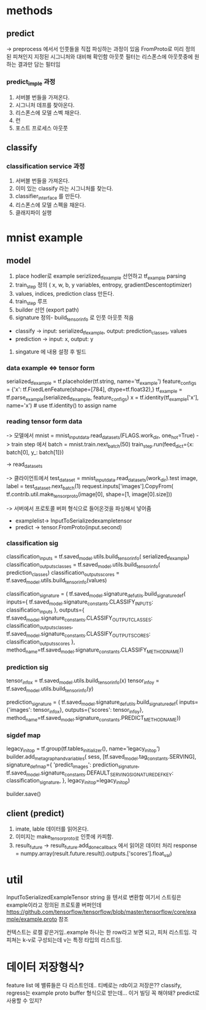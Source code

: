 * methods
** predict
-> preprocess 에서서 인풋들을 직접 파싱하는 과정이 있음
FromProto로 미리 정의된 피쳐인지 지정된 시그니처와 대비해  확인함
아웃풋 필터는 리스폰스에 아웃풋중에 원하는 결과만 담는 필터임

*** predict_imple 과정
1. 서버블 번들을 가져온다.
2. 시그니처 데프를 찾아온다.
3. 리스폰스에 모델 스벡 채운다.
4. 런
5. 포스트 프로세스 아웃풋


** classify
*** classification service 과정
1. 서버블 번들을 가져온다.
2. 이미 있는 classify 라는 시그니처를 찾는다.
3. classifier_interface 를 만든다.
4. 리스폰스에 모델 스펙을 채운다.
5. 클래지파이 실행

* mnist example
** model
1. place hodler로 example serizlized_tf_example 선언하고 tf_example parsing
2. train_step 정의 ( x, w, b, y  variables, entropy, gradientDescentoptimizer)
3. values, indices, prediction class 만든다.
4. train_step 루프
5. builder 선언 (export path)
6. signature 정의- build_tensor_info 로 인풋 아웃풋 적음
- classify -> input: serialized_tf_example, output: prediction_classes, values
- prediction -> input: x, output: y
7. singature 에 내용 설정 후 빌드

*** data example <=> tensor form
serialized_tf_example = tf.placeholder(tf.string, name='tf_example')
feature_configs = {'x': tf.FixedLenFeature(shape=[784], dtype=tf.float32),}
tf_example = tf.parse_example(serialized_tf_example, feature_configs)
x = tf.identity(tf_example['x'], name='x')  # use tf.identity() to assign name
*** reading tensor form data
-> 모델에서
mnist = mnist_input_data.read_data_sets(FLAGS.work_dir, one_hot=True)
-> train step 에서
batch = mnist.train.next_batch(50)
train_step.run(feed_dict={x: batch[0], y_: batch[1]})

-> read_data_sets


-> 클라이언트에서
test_data_set = mnist_input_data.read_data_sets(work_dir).test
image, label = test_data_set.next_batch(1)
request.inputs['images'].CopyFrom(
tf.contrib.util.make_tensor_proto(image[0], shape=[1, image[0].size]))

-> 서버에서 프로토콜 버퍼 형식으로 들어온것을 파싱해서 넣어줌
- examplelist-> InputToSerializedexampletensor
- predict ->  tensor.FromProto(input.second)

*** classification sig
  classification_inputs = tf.saved_model.utils.build_tensor_info(
      serialized_tf_example)
  classification_outputs_classes = tf.saved_model.utils.build_tensor_info(
      prediction_classes)
  classification_outputs_scores = tf.saved_model.utils.build_tensor_info(values)

  classification_signature = (
      tf.saved_model.signature_def_utils.build_signature_def(
          inputs={
              tf.saved_model.signature_constants.CLASSIFY_INPUTS:
                  classification_inputs
          },
          outputs={
              tf.saved_model.signature_constants.CLASSIFY_OUTPUT_CLASSES:
                  classification_outputs_classes,
              tf.saved_model.signature_constants.CLASSIFY_OUTPUT_SCORES:
                  classification_outputs_scores
          },
          method_name=tf.saved_model.signature_constants.CLASSIFY_METHOD_NAME))
*** prediction sig
  tensor_info_x = tf.saved_model.utils.build_tensor_info(x)
  tensor_info_y = tf.saved_model.utils.build_tensor_info(y)

  prediction_signature = (
      tf.saved_model.signature_def_utils.build_signature_def(
          inputs={'images': tensor_info_x},
          outputs={'scores': tensor_info_y},
          method_name=tf.saved_model.signature_constants.PREDICT_METHOD_NAME))
*** sigdef map
  legacy_init_op = tf.group(tf.tables_initializer(), name='legacy_init_op')
  builder.add_meta_graph_and_variables(
      sess, [tf.saved_model.tag_constants.SERVING],
      signature_def_map={
          'predict_images':
              prediction_signature,
          tf.saved_model.signature_constants.DEFAULT_SERVING_SIGNATURE_DEF_KEY:
              classification_signature,
      },
      legacy_init_op=legacy_init_op)

  builder.save()


** client (predict)
1. imate, lable 데이터를 읽어온다.
2. 이미지는 make_tensor_proto로 인풋에 카피함.
3. result_future -> result_future.add_done_callback 에서 읽어온 데이터 처리
   response = numpy.array(result.future.result().outputs.['scores'].float_val)


* util
InputToSerializedExampleTensor
string 을 텐서로 변환함
여기서 스트링은 example이라고 정의된 프로토콜 버퍼인데
https://github.com/tensorflow/tensorflow/blob/master/tensorflow/core/example/example.proto 참조

컨텍스트는 로캘 같은거임..example 하나는 한 row라고 보면 되고, 피처 리스트임.
각 피쳐는 k-v로 구성되는데 v는 특정 타입의 리스트임.

* 데이터 저장형식?
feature list 에 밸류들은 다 리스트인데.. 티베로는 rdb이고 저장은??
classify, regress는 example proto buffer 형식으로 받는데… 이거 빌딩 꼭 해야돼? predict로 사용할 수 있지?
